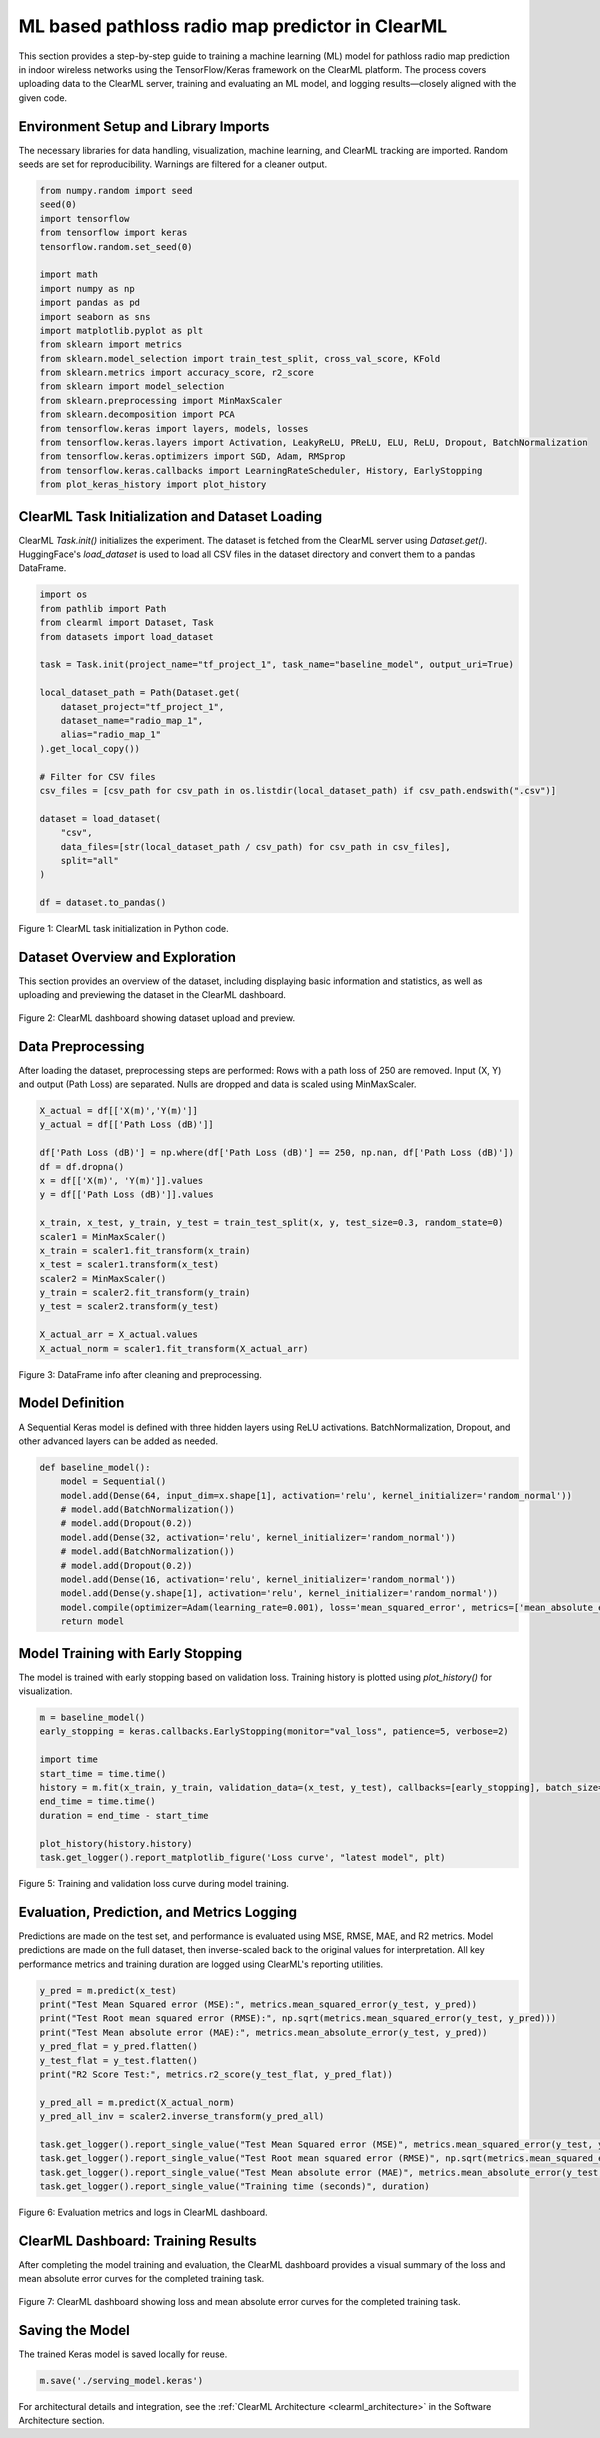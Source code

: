 .. _clearml_experiment:

ML based pathloss radio map predictor in ClearML
=================================================

This section provides a step-by-step guide to training a machine learning (ML) model for pathloss radio map prediction in indoor wireless networks using the TensorFlow/Keras framework on the ClearML platform. The process covers uploading data to the ClearML server, training and evaluating an ML model, and logging results—closely aligned with the given code.

Environment Setup and Library Imports
-------------------------------------

The necessary libraries for data handling, visualization, machine learning, and ClearML tracking are imported. Random seeds are set for reproducibility. Warnings are filtered for a cleaner output.

.. code-block:: python

   from numpy.random import seed
   seed(0)
   import tensorflow
   from tensorflow import keras
   tensorflow.random.set_seed(0)

   import math
   import numpy as np
   import pandas as pd
   import seaborn as sns
   import matplotlib.pyplot as plt
   from sklearn import metrics
   from sklearn.model_selection import train_test_split, cross_val_score, KFold
   from sklearn.metrics import accuracy_score, r2_score
   from sklearn import model_selection
   from sklearn.preprocessing import MinMaxScaler 
   from sklearn.decomposition import PCA
   from tensorflow.keras import layers, models, losses
   from tensorflow.keras.layers import Activation, LeakyReLU, PReLU, ELU, ReLU, Dropout, BatchNormalization
   from tensorflow.keras.optimizers import SGD, Adam, RMSprop
   from tensorflow.keras.callbacks import LearningRateScheduler, History, EarlyStopping
   from plot_keras_history import plot_history
..    import warnings
..    warnings.filterwarnings('ignore')
..    warnings.simplefilter(action='ignore', category=FutureWarning)
..    warnings.filterwarnings('ignore', category=DeprecationWarning)


ClearML Task Initialization and Dataset Loading
----------------------------------------------

ClearML `Task.init()` initializes the experiment. The dataset is fetched from the ClearML server using `Dataset.get()`. HuggingFace's `load_dataset` is used to load all CSV files in the dataset directory and convert them to a pandas DataFrame.

.. code-block:: python

   import os
   from pathlib import Path
   from clearml import Dataset, Task
   from datasets import load_dataset

   task = Task.init(project_name="tf_project_1", task_name="baseline_model", output_uri=True)

   local_dataset_path = Path(Dataset.get(
       dataset_project="tf_project_1",
       dataset_name="radio_map_1",
       alias="radio_map_1"
   ).get_local_copy())

   # Filter for CSV files
   csv_files = [csv_path for csv_path in os.listdir(local_dataset_path) if csv_path.endswith(".csv")]

   dataset = load_dataset(
       "csv",
       data_files=[str(local_dataset_path / csv_path) for csv_path in csv_files],
       split="all"
   )

   df = dataset.to_pandas()

.. figure:: ../../_static/clearml_task_init.png
   :alt: ClearML task initialization
   :align: center
   :width: 600px

   Figure 1: ClearML task initialization in Python code.

Dataset Overview and Exploration
-------------------------------

This section provides an overview of the dataset, including displaying basic information and statistics, as well as uploading and previewing the dataset in the ClearML dashboard.

.. figure:: ../../_static/clearml_dataset.png
   :alt: Dataset overview screenshot (ClearML dashboard and logs)
   :align: center
   :width: 600px

   Figure 2: ClearML dashboard showing dataset upload and preview.


Data Preprocessing
------------------

After loading the dataset, preprocessing steps are performed: Rows with a path loss of 250 are removed. Input (X, Y) and output (Path Loss) are separated. Nulls are dropped and data is scaled using MinMaxScaler.


.. code-block:: python

   X_actual = df[['X(m)','Y(m)']]
   y_actual = df[['Path Loss (dB)']]

   df['Path Loss (dB)'] = np.where(df['Path Loss (dB)'] == 250, np.nan, df['Path Loss (dB)'])
   df = df.dropna()
   x = df[['X(m)', 'Y(m)']].values
   y = df[['Path Loss (dB)']].values

   x_train, x_test, y_train, y_test = train_test_split(x, y, test_size=0.3, random_state=0)
   scaler1 = MinMaxScaler()
   x_train = scaler1.fit_transform(x_train)
   x_test = scaler1.transform(x_test)
   scaler2 = MinMaxScaler()
   y_train = scaler2.fit_transform(y_train)
   y_test = scaler2.transform(y_test)

   X_actual_arr = X_actual.values
   X_actual_norm = scaler1.fit_transform(X_actual_arr)

.. figure:: ../../_static/dataframe_info.png
   :alt: DataFrame after cleaning and preprocessing
   :align: center
   :width: 600px

   Figure 3: DataFrame info after cleaning and preprocessing.

Model Definition
----------------

A Sequential Keras model is defined with three hidden layers using ReLU activations. BatchNormalization, Dropout, and other advanced layers can be added as needed.

.. code-block:: python

   def baseline_model():
       model = Sequential()
       model.add(Dense(64, input_dim=x.shape[1], activation='relu', kernel_initializer='random_normal'))
       # model.add(BatchNormalization())
       # model.add(Dropout(0.2))
       model.add(Dense(32, activation='relu', kernel_initializer='random_normal'))
       # model.add(BatchNormalization())
       # model.add(Dropout(0.2))
       model.add(Dense(16, activation='relu', kernel_initializer='random_normal'))
       model.add(Dense(y.shape[1], activation='relu', kernel_initializer='random_normal'))
       model.compile(optimizer=Adam(learning_rate=0.001), loss='mean_squared_error', metrics=['mean_absolute_error'])
       return model


Model Training with Early Stopping
----------------------------------

The model is trained with early stopping based on validation loss. Training history is plotted using `plot_history()` for visualization.

.. code-block:: python

   m = baseline_model()
   early_stopping = keras.callbacks.EarlyStopping(monitor="val_loss", patience=5, verbose=2)

   import time
   start_time = time.time()
   history = m.fit(x_train, y_train, validation_data=(x_test, y_test), callbacks=[early_stopping], batch_size=16, epochs=120)
   end_time = time.time()
   duration = end_time - start_time

   plot_history(history.history)
   task.get_logger().report_matplotlib_figure('Loss curve', "latest model", plt)

.. figure:: ../../_static/clearml_training.png
   :alt: Training and validation loss curve
   :align: center
   :width: 600px

   Figure 5: Training and validation loss curve during model training.

Evaluation, Prediction, and Metrics Logging
-------------------------------------------

Predictions are made on the test set, and performance is evaluated using MSE, RMSE, MAE, and R2 metrics. Model predictions are made on the full dataset, then inverse-scaled back to the original values for interpretation. All key performance metrics and training duration are logged using ClearML's reporting utilities.

.. code-block:: python

   y_pred = m.predict(x_test)
   print("Test Mean Squared error (MSE):", metrics.mean_squared_error(y_test, y_pred))
   print("Test Root mean squared error (RMSE):", np.sqrt(metrics.mean_squared_error(y_test, y_pred)))
   print("Test Mean absolute error (MAE):", metrics.mean_absolute_error(y_test, y_pred))
   y_pred_flat = y_pred.flatten()
   y_test_flat = y_test.flatten()
   print("R2 Score Test:", metrics.r2_score(y_test_flat, y_pred_flat))

   y_pred_all = m.predict(X_actual_norm)
   y_pred_all_inv = scaler2.inverse_transform(y_pred_all)

   task.get_logger().report_single_value("Test Mean Squared error (MSE)", metrics.mean_squared_error(y_test, y_pred))
   task.get_logger().report_single_value("Test Root mean squared error (RMSE)", np.sqrt(metrics.mean_squared_error(y_test, y_pred)))
   task.get_logger().report_single_value("Test Mean absolute error (MAE)", metrics.mean_absolute_error(y_test, y_pred))
   task.get_logger().report_single_value("Training time (seconds)", duration)

.. figure:: ../../_static/clearml_training2.png
   :alt: Evaluation metrics screenshot
   :align: center
   :width: 600px

   Figure 6: Evaluation metrics and logs in ClearML dashboard.

.. .. figure:: ../../_static/clearml_predictions.png
..    :alt: Predictions screenshot
..    :align: center
..    :width: 600px

..    Figure 7: Model predictions and post-processing results.

.. .. figure:: ../../_static/clearml_metrics.png
..    :alt: Metrics reported in ClearML
..    :align: center
..    :width: 600px

..    Figure 8: Metrics reported and logged in ClearML.

ClearML Dashboard: Training Results
----------------------------------

After completing the model training and evaluation, the ClearML dashboard provides a visual summary of the loss and mean absolute error curves for the completed training task.

.. figure:: ../../_static/clearml_evaluation.png
   :alt: ClearML dashboard showing loss and mean absolute error curves
   :align: center
   :width: 600px

   Figure 7: ClearML dashboard showing loss and mean absolute error curves for the completed training task.

Saving the Model
----------------

The trained Keras model is saved locally for reuse.

.. code-block:: python

   m.save('./serving_model.keras')

For architectural details and integration, see the :ref:`ClearML Architecture <clearml_architecture>` in the Software Architecture section.

